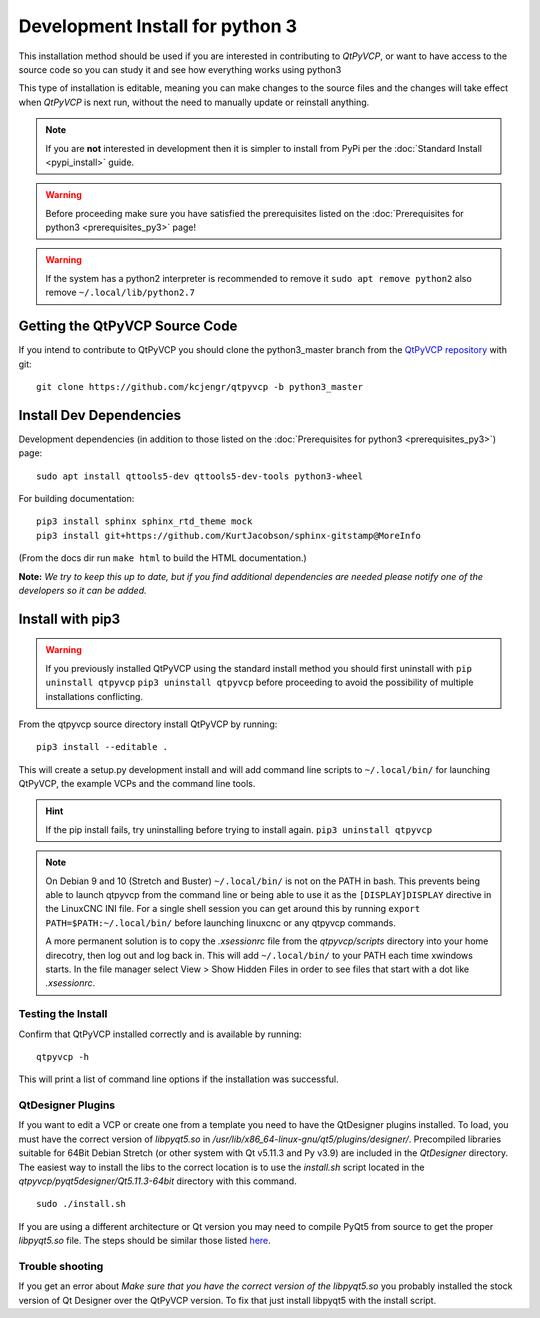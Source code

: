===================
Development Install for python 3
===================

This installation method should be used if you are interested in
contributing to `QtPyVCP`, or want to have access to the source
code so you can study it and see how everything works using python3

This type of installation is editable, meaning you can make changes to
the source files and the changes will take effect when `QtPyVCP` is next
run, without the need to manually update or reinstall anything.


.. Note::

    If you are **not** interested in development then it is simpler to
    install from PyPi per the :doc:`Standard Install <pypi_install>` guide.


.. Warning::

    Before proceeding make sure you have satisfied the prerequisites listed on
    the :doc:`Prerequisites for python3 <prerequisites_py3>` page!


.. warning::

    If the system has a python2 interpreter is recommended to remove it
    ``sudo apt remove python2``
    also remove
    ``~/.local/lib/python2.7``

Getting the QtPyVCP Source Code
+++++++++++++++++++++++++++++++

If you intend to contribute to QtPyVCP you should clone the python3_master branch from the
`QtPyVCP repository <https://github.com/kcjengr/qtpyvcp>`_ with git::

  git clone https://github.com/kcjengr/qtpyvcp -b python3_master

Install Dev Dependencies
++++++++++++++++++++++++

Development dependencies (in addition to those listed on the :doc:`Prerequisites for python3 <prerequisites_py3>`) page::

  sudo apt install qttools5-dev qttools5-dev-tools python3-wheel



For building documentation::

  pip3 install sphinx sphinx_rtd_theme mock
  pip3 install git+https://github.com/KurtJacobson/sphinx-gitstamp@MoreInfo


(From the docs dir run ``make html`` to build the HTML documentation.)


**Note:** *We try to keep this up to date, but if you find additional
dependencies are needed please notify one of the developers so it
can be added.*


Install with pip3
+++++++++++++++++++++

.. warning::

    If you previously installed QtPyVCP using the standard install method
    you should first uninstall with ``pip uninstall qtpyvcp``  ``pip3 uninstall qtpyvcp`` before proceeding
    to avoid the possibility of multiple installations conflicting.

From the qtpyvcp source directory install QtPyVCP by running::

  pip3 install --editable .

This will create a setup.py development install and will add command line scripts to
``~/.local/bin/`` for launching QtPyVCP, the example VCPs and the command line tools.

.. hint::
    If the pip install fails, try uninstalling before trying to install again.
    ``pip3 uninstall qtpyvcp``

.. note::
    On Debian 9 and 10 (Stretch and Buster) ``~/.local/bin/`` is not on the PATH in bash.
    This prevents being able to launch qtpyvcp from the command line or being able to use it
    as the ``[DISPLAY]DISPLAY`` directive in the LinuxCNC INI file. For a single shell session
    you can get around this by running ``export PATH=$PATH:~/.local/bin/`` before launching
    linuxcnc or any qtpyvcp commands.

    A more permanent solution is to copy the `.xsessionrc` file from the
    `qtpyvcp/scripts` directory into your home direcotry, then log out and log
    back in. This will add ``~/.local/bin/`` to your PATH each time xwindows
    starts. In the file manager select View > Show Hidden Files in order to see
    files that start with a dot like `.xsessionrc`.


Testing the Install
^^^^^^^^^^^^^^^^^^^

Confirm that QtPyVCP installed correctly and is available by running::

  qtpyvcp -h

This will print a list of command line options if the installation was
successful.

QtDesigner Plugins
^^^^^^^^^^^^^^^^^^

If you want to edit a VCP or create one from a template you need to have the
QtDesigner plugins installed. To load, you must have the correct version of
`libpyqt5.so` in `/usr/lib/x86_64-linux-gnu/qt5/plugins/designer/`. Precompiled
libraries suitable for 64Bit Debian Stretch (or other system with Qt v5.11.3 and
Py v3.9) are included in the `QtDesigner` directory. The easiest way to install
the libs to the correct location is to use the `install.sh` script located in
the `qtpyvcp/pyqt5designer/Qt5.11.3-64bit` directory with this command.
::

    sudo ./install.sh

If you are using a different architecture or Qt version you may need to compile PyQt5 from
source to get the proper `libpyqt5.so` file. The steps should be similar those listed
`here <https://gist.github.com/KurtJacobson/34a2e45ea2227ba58702fc1cb0372c40>`_.

Trouble shooting
^^^^^^^^^^^^^^^^

If you get an error about `Make sure that you have the correct version of the
libpyqt5.so` you probably installed the stock version of Qt Designer over the
QtPyVCP version. To fix that just install libpyqt5 with the install script.
